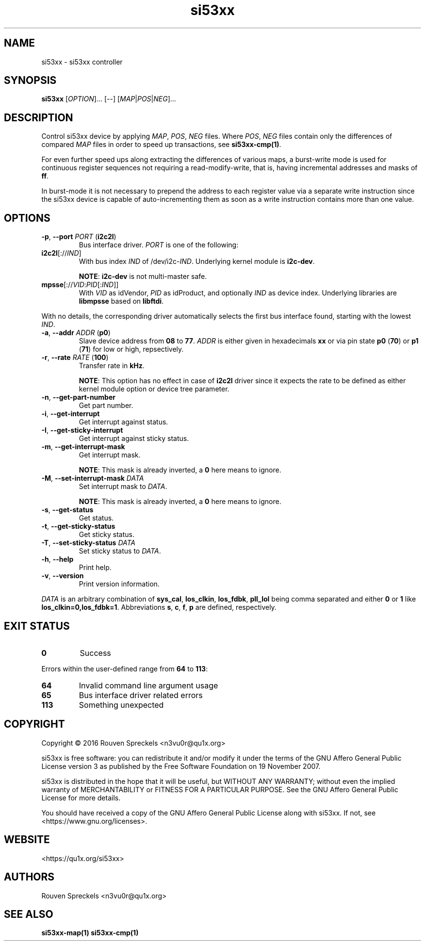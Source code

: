 .\" This file is part of si53xx, see <https://qu1x.org/si53xx>.
.\" 
.\" Copyright (c) 2016 Rouven Spreckels <n3vu0r@qu1x.org>
.\" 
.\" si53xx is free software: you can redistribute it and/or modify
.\" it under the terms of the GNU Affero General Public License version 3
.\" as published by the Free Software Foundation on 19 November 2007.
.\" 
.\" si53xx is distributed in the hope that it will be useful,
.\" but WITHOUT ANY WARRANTY; without even the implied warranty of
.\" MERCHANTABILITY or FITNESS FOR A PARTICULAR PURPOSE. See the
.\" GNU Affero General Public License for more details.
.\" 
.\" You should have received a copy of the GNU Affero General Public License
.\" along with si53xx. If not, see <https://www.gnu.org/licenses>.
.\"
.TH si53xx 1 "May 9, 2016" "si53xx\-1.0.0" "si53xx"
.SH NAME
si53xx \- si53xx controller
.SH SYNOPSIS
.B si53xx
[\fIOPTION\fR]... [\-\-] [\fIMAP\fR|\fIPOS\fR|\fINEG\fR]...
.SH DESCRIPTION
Control si53xx device by applying \fIMAP\fR, \fIPOS\fR, \fINEG\fR files. Where
\fIPOS\fR, \fINEG\fR files contain only the differences of compared \fIMAP\fR
files in order to speed up transactions, see \fBsi53xx\-cmp(1)\fR.
.PP
For even further speed ups along extracting the differences of various maps, a
burst\-write mode is used for continuous register sequences not requiring a
read\-modify\-write, that is, having incremental addresses and masks of
\fBff\fR.
.PP
In burst\-mode it is not necessary to prepend the address to each register value
via a separate write instruction since the si53xx device is capable of
auto\-incrementing them as soon as a write instruction contains more than one
value.
.SH OPTIONS
.TP
\fB\-p\fR, \fB\-\-port\fR \fIPORT\fR (\fBi2c2l\fR)
Bus interface driver. \fIPORT\fR is one of the following:
.TP
\fBi2c2l\fR[://\fIIND\fR]
With bus index \fIIND\fR of /dev/i2c\-\fIIND\fR. Underlying kernel module is
\fBi2c\-dev\fR.

\fBNOTE\fR: \fBi2c\-dev\fR is not multi\-master safe.
.TP
\fBmpsse\fR[://\fIVID\fR:\fIPID\fR[:\fIIND\fR]]
With \fIVID\fR as idVendor, \fIPID\fR as idProduct, and optionally \fIIND\fR as
device index. Underlying libraries are \fBlibmpsse\fR based on \fBlibftdi\fR.
.PP
With no details, the corresponding driver automatically selects the first bus
interface found, starting with the lowest \fIIND\fR.
.TP
\fB\-a\fR, \fB\-\-addr\fR \fIADDR\fR (\fBp0\fR)
Slave device address from \fB08\fR to \fB77\fR. \fIADDR\fR is either given in
hexadecimals \fBxx\fR or via pin state \fBp0\fR (\fB70\fR) or \fBp1\fR
(\fB71\fR) for low or high, repsectively.
.TP
\fB\-r\fR, \fB\-\-rate\fR \fIRATE\fR (\fB100\fR)
Transfer rate in \fBkHz\fR.

\fBNOTE\fR: This option has no effect in case of \fBi2c2l\fR driver since it
expects the rate to be defined as either kernel module option or device tree
parameter.
.TP
\fB\-n\fR, \fB\-\-get\-part\-number\fR
Get part number.
.TP
\fB\-i\fR, \fB\-\-get\-interrupt\fR
Get interrupt against status.
.TP
\fB\-I\fR, \fB\-\-get\-sticky\-interrupt\fR
Get interrupt against sticky status.
.TP
\fB\-m\fR, \fB\-\-get\-interrupt\-mask\fR
Get interrupt mask.

\fBNOTE\fR: This mask is already inverted, a \fB0\fR here means to ignore.
.TP
\fB\-M\fR, \fB\-\-set\-interrupt\-mask\fR \fIDATA\fR
Set interrupt mask to \fIDATA\fR.

\fBNOTE\fR: This mask is already inverted, a \fB0\fR here means to ignore.
.TP
\fB\-s\fR, \fB\-\-get\-status\fR
Get status.
.TP
\fB\-t\fR, \fB\-\-get\-sticky\-status\fR
Get sticky status.
.TP
\fB\-T\fR, \fB\-\-set\-sticky\-status\fR \fIDATA\fR
Set sticky status to \fIDATA\fR.
.TP
\fB\-h\fR, \fB\-\-help\fR
Print help.
.TP
\fB\-v\fR, \fB\-\-version\fR
Print version information.
.PP
\fIDATA\fR is an arbitrary combination of \fBsys_cal\fR, \fBlos_clkin\fR,
\fBlos_fdbk\fR, \fBpll_lol\fR being comma separated and either \fB0\fR or
\fB1\fR like \fBlos_clkin=0,los_fdbk=1\fR. Abbreviations \fBs\fR, \fBc\fR,
\fBf\fR, \fBp\fR are defined, respectively.
.SH EXIT STATUS
.TP
.B 0
Success
.PP
Errors within the user\-defined range from \fB64\fR to \fB113\fR:
.TP
.B 64
Invalid command line argument usage
.TP
.B 65
Bus interface driver related errors
.TP
.B 113
Something unexpected
.SH COPYRIGHT
Copyright \[co] 2016 Rouven Spreckels <n3vu0r@qu1x.org>
.PP
si53xx is free software: you can redistribute it and/or modify
it under the terms of the GNU Affero General Public License version 3
as published by the Free Software Foundation on 19 November 2007.
.PP
si53xx is distributed in the hope that it will be useful,
but WITHOUT ANY WARRANTY; without even the implied warranty of
MERCHANTABILITY or FITNESS FOR A PARTICULAR PURPOSE. See the
GNU Affero General Public License for more details.
.PP
You should have received a copy of the GNU Affero General Public License
along with si53xx. If not, see <https://www.gnu.org/licenses>.
.SH WEBSITE
<https://qu1x.org/si53xx>
.SH AUTHORS
Rouven Spreckels <n3vu0r@qu1x.org>
.SH SEE ALSO
.B si53xx\-map(1) si53xx\-cmp(1)
